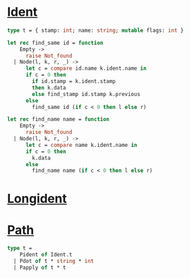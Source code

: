 #+OPTIONS: ^:{}




* [[file:~/ocaml-svn/typing/ident.mli][Ident]]

  #+BEGIN_SRC ocaml
  type t = { stamp: int; name: string; mutable flags: int }
  #+END_SRC


  #+BEGIN_SRC ocaml
    let rec find_same id = function
        Empty ->
          raise Not_found
      | Node(l, k, r, _) ->
          let c = compare id.name k.ident.name in
          if c = 0 then
            if id.stamp = k.ident.stamp
            then k.data
            else find_stamp id.stamp k.previous
          else
            find_same id (if c < 0 then l else r)
    
    let rec find_name name = function
        Empty ->
          raise Not_found
      | Node(l, k, r, _) ->
          let c = compare name k.ident.name in
          if c = 0 then
            k.data
          else
            find_name name (if c < 0 then l else r)
  #+END_SRC
  
* [[file:~/ocaml-svn/parsing/longident.mli][Longident]]

* [[file:~/ocaml-svn/typing/path.mli][Path]]

  #+BEGIN_SRC ocaml
    type t =
        Pident of Ident.t
      | Pdot of t * string * int
      | Papply of t * t
  #+END_SRC
